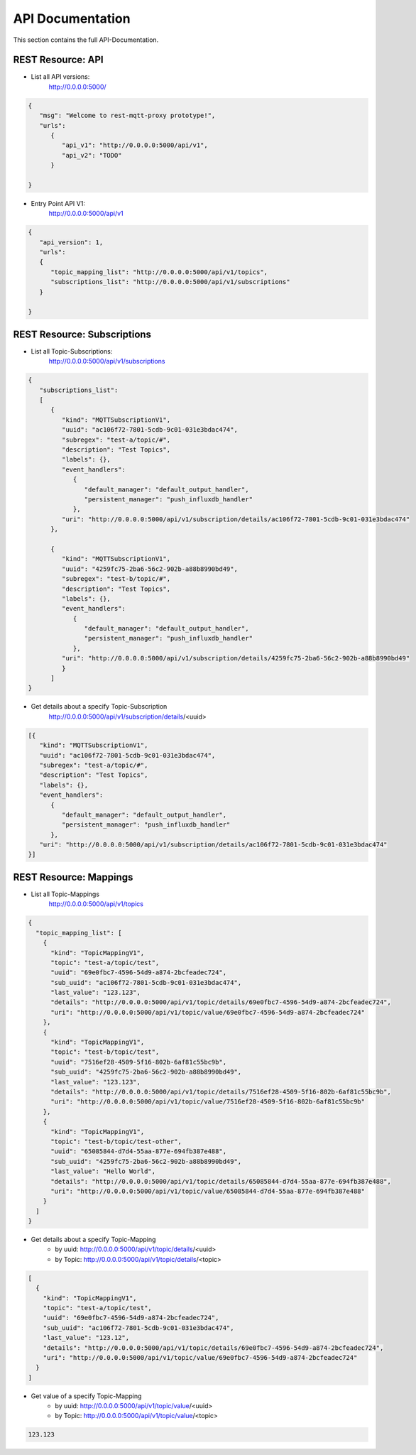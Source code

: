 .. rest-mqtt-proxy documentation master file, created by
   sphinx-quickstart on Fri Nov 16 00:53:16 2018.
   You can adapt this file completely to your liking, but it should at least
   contain the root `toctree` directive.



=================
API Documentation
=================

This section contains the full API-Documentation.


REST Resource: API
------------------

* List all API versions:
   http://0.0.0.0:5000/

.. code-block:: json

   {
      "msg": "Welcome to rest-mqtt-proxy prototype!",
      "urls":
         {
            "api_v1": "http://0.0.0.0:5000/api/v1",
            "api_v2": "TODO"
         }

   }


* Entry Point API V1:
   http://0.0.0.0:5000/api/v1

.. code-block:: json

   {
      "api_version": 1,
      "urls":
      {
         "topic_mapping_list": "http://0.0.0.0:5000/api/v1/topics",
         "subscriptions_list": "http://0.0.0.0:5000/api/v1/subscriptions"
      }

   }




REST Resource: Subscriptions
----------------------------

* List all Topic-Subscriptions:
   http://0.0.0.0:5000/api/v1/subscriptions

.. code-block:: json

   {
      "subscriptions_list":
      [
         {
            "kind": "MQTTSubscriptionV1",
            "uuid": "ac106f72-7801-5cdb-9c01-031e3bdac474",
            "subregex": "test-a/topic/#",
            "description": "Test Topics",
            "labels": {},
            "event_handlers":
               {
                  "default_manager": "default_output_handler",
                  "persistent_manager": "push_influxdb_handler"
               },
            "uri": "http://0.0.0.0:5000/api/v1/subscription/details/ac106f72-7801-5cdb-9c01-031e3bdac474"
         },

         {
            "kind": "MQTTSubscriptionV1",
            "uuid": "4259fc75-2ba6-56c2-902b-a88b8990bd49",
            "subregex": "test-b/topic/#",
            "description": "Test Topics",
            "labels": {},
            "event_handlers":
               {
                  "default_manager": "default_output_handler",
                  "persistent_manager": "push_influxdb_handler"
               },
            "uri": "http://0.0.0.0:5000/api/v1/subscription/details/4259fc75-2ba6-56c2-902b-a88b8990bd49"
            }
         ]
   }


* Get details about a specify Topic-Subscription
   http://0.0.0.0:5000/api/v1/subscription/details/<uuid>

.. code-block:: json


   [{
      "kind": "MQTTSubscriptionV1",
      "uuid": "ac106f72-7801-5cdb-9c01-031e3bdac474",
      "subregex": "test-a/topic/#",
      "description": "Test Topics",
      "labels": {},
      "event_handlers":
         {
            "default_manager": "default_output_handler",
            "persistent_manager": "push_influxdb_handler"
         },
      "uri": "http://0.0.0.0:5000/api/v1/subscription/details/ac106f72-7801-5cdb-9c01-031e3bdac474"
   }]


REST Resource: Mappings
-----------------------


* List all Topic-Mappings
   http://0.0.0.0:5000/api/v1/topics

.. code-block:: json


   {
     "topic_mapping_list": [
       {
         "kind": "TopicMappingV1",
         "topic": "test-a/topic/test",
         "uuid": "69e0fbc7-4596-54d9-a874-2bcfeadec724",
         "sub_uuid": "ac106f72-7801-5cdb-9c01-031e3bdac474",
         "last_value": "123.123",
         "details": "http://0.0.0.0:5000/api/v1/topic/details/69e0fbc7-4596-54d9-a874-2bcfeadec724",
         "uri": "http://0.0.0.0:5000/api/v1/topic/value/69e0fbc7-4596-54d9-a874-2bcfeadec724"
       },
       {
         "kind": "TopicMappingV1",
         "topic": "test-b/topic/test",
         "uuid": "7516ef28-4509-5f16-802b-6af81c55bc9b",
         "sub_uuid": "4259fc75-2ba6-56c2-902b-a88b8990bd49",
         "last_value": "123.123",
         "details": "http://0.0.0.0:5000/api/v1/topic/details/7516ef28-4509-5f16-802b-6af81c55bc9b",
         "uri": "http://0.0.0.0:5000/api/v1/topic/value/7516ef28-4509-5f16-802b-6af81c55bc9b"
       },
       {
         "kind": "TopicMappingV1",
         "topic": "test-b/topic/test-other",
         "uuid": "65085844-d7d4-55aa-877e-694fb387e488",
         "sub_uuid": "4259fc75-2ba6-56c2-902b-a88b8990bd49",
         "last_value": "Hello World",
         "details": "http://0.0.0.0:5000/api/v1/topic/details/65085844-d7d4-55aa-877e-694fb387e488",
         "uri": "http://0.0.0.0:5000/api/v1/topic/value/65085844-d7d4-55aa-877e-694fb387e488"
       }
     ]
   }

* Get details about a specify Topic-Mapping
   + by uuid: http://0.0.0.0:5000/api/v1/topic/details/<uuid>
   + by Topic: http://0.0.0.0:5000/api/v1/topic/details/<topic>

.. code-block:: json

   [
     {
       "kind": "TopicMappingV1",
       "topic": "test-a/topic/test",
       "uuid": "69e0fbc7-4596-54d9-a874-2bcfeadec724",
       "sub_uuid": "ac106f72-7801-5cdb-9c01-031e3bdac474",
       "last_value": "123.12",
       "details": "http://0.0.0.0:5000/api/v1/topic/details/69e0fbc7-4596-54d9-a874-2bcfeadec724",
       "uri": "http://0.0.0.0:5000/api/v1/topic/value/69e0fbc7-4596-54d9-a874-2bcfeadec724"
     }
   ]

* Get value of a specify Topic-Mapping
   + by uuid: http://0.0.0.0:5000/api/v1/topic/value/<uuid>
   + by Topic: http://0.0.0.0:5000/api/v1/topic/value/<topic>

.. code-block:: json

   123.123

